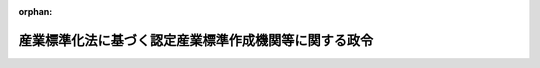.. _355CO0000000266_20190701_430CO0000000259:

:orphan:

======================================================
産業標準化法に基づく認定産業標準作成機関等に関する政令
======================================================

.. raw:: html
    
    
    <main id="contentsLaw" class="active">
    <div id="innerDocument" class="active">
    
    
    
    
    <div style="margin-bottom: 12px;">
    <div id="lawTitleNo" style="font-size: 1.067rem; font-weight: bold;" class="_shokanBoxParent">昭和五十五年政令第二百六十六号<div class="_shokanBox"></div>
    <div class="_inyoBox" id="_inyo_"></div>
    </div>
    <div id="lawTitle" style="margin-left: 3rem; font-size: 1.5rem; font-weight: bold; line-height: 1.25em;" class="_shokanBoxParent">
    <span data-xpath="">産業標準化法に基づく認定産業標準作成機関等に関する政令</span><div class="_shokanBox" id="_shokan_"><div class="_shokanBtnIcons"></div></div>
    <div class="_inyoBox" id="_inyo_"></div>
    </div>
    </div><section id="EnactStatement" class="active EnactStatement"><div class="_div_EnactStatement _shokanBoxParent" style="text-indent: 1em;">
    <span data-xpath="">内閣は、工業標準化法（昭和二十四年法律第百八十五号）第二十一条の二第五項（同法第二十五条第三項及び第二十五条の二第三項において準用する場合を含む。）、第二十五条の五第六項及び第七項（同法第二十五条の六第四項において準用する場合を含む。）並びに第二十五条の六第二項及び第三項の規定に基づき、この政令を制定する。</span><div class="_shokanBox" id="_shokan_"><div class="_shokanBtnIcons"></div></div>
    <div class="_inyoBox" id="_inyo_"></div>
    </div></section><section id="MainProvision" class="active MainProvision"><section id="" class="active Article"><div style="margin-left: 1em; font-weight: bold;" class="_div_ArticleCaption _shokanBoxParent">
    <span data-xpath="">（認定産業標準作成機関の認定の有効期間）</span><div class="_shokanBox" id="_shokan_"><div class="_shokanBtnIcons"></div></div>
    <div class="_inyoBox" id="_inyo_"></div>
    </div>
    <div style="margin-left: 1em; text-indent: -1em;" id="" class="_div_ArticleTitle _shokanBoxParent">
    <span style="font-weight: bold;">第一条</span>　<span data-xpath="">産業標準化法（昭和二十四年法律第百八十五号。以下「法」という。）第二十三条第一項の政令で定める期間は、三年とする。</span><div class="_shokanBox" id="_shokan_"><div class="_shokanBtnIcons"></div></div>
    <div class="_inyoBox" id="_inyo_"></div>
    </div></section><section id="" class="active Article"><div style="margin-left: 1em; font-weight: bold;" class="_div_ArticleCaption _shokanBoxParent">
    <span data-xpath="">（認証機関の登録の有効期間）</span><div class="_shokanBox" id="_shokan_"><div class="_shokanBtnIcons"></div></div>
    <div class="_inyoBox" id="_inyo_"></div>
    </div>
    <div style="margin-left: 1em; text-indent: -1em;" id="" class="_div_ArticleTitle _shokanBoxParent">
    <span style="font-weight: bold;">第二条</span>　<span data-xpath="">法第四十二条第一項の政令で定める期間は、四年とする。</span><div class="_shokanBox" id="_shokan_"><div class="_shokanBtnIcons"></div></div>
    <div class="_inyoBox" id="_inyo_"></div>
    </div></section><section id="" class="active Article"><div style="margin-left: 1em; font-weight: bold;" class="_div_ArticleCaption _shokanBoxParent">
    <span data-xpath="">（試験事業者の試験所の登録の有効期間）</span><div class="_shokanBox" id="_shokan_"><div class="_shokanBtnIcons"></div></div>
    <div class="_inyoBox" id="_inyo_"></div>
    </div>
    <div style="margin-left: 1em; text-indent: -1em;" id="" class="_div_ArticleTitle _shokanBoxParent">
    <span style="font-weight: bold;">第三条</span>　<span data-xpath="">法第五十九条第一項（法第六十六条第二項において準用する場合を含む。）の政令で定める期間は、四年とする。</span><div class="_shokanBox" id="_shokan_"><div class="_shokanBtnIcons"></div></div>
    <div class="_inyoBox" id="_inyo_"></div>
    </div></section><section id="" class="active Article"><div style="margin-left: 1em; font-weight: bold;" class="_div_ArticleCaption _shokanBoxParent">
    <span data-xpath="">（権限の委任）</span><div class="_shokanBox" id="_shokan_"><div class="_shokanBtnIcons"></div></div>
    <div class="_inyoBox" id="_inyo_"></div>
    </div>
    <div style="margin-left: 1em; text-indent: -1em;" id="" class="_div_ArticleTitle _shokanBoxParent">
    <span style="font-weight: bold;">第四条</span>　<span data-xpath="">法第三十条第一項及び第二項、第三十一条第一項、第三十二条第一項から第三項まで、第三十三条第一項、第三十七条第一項から第六項まで、第三十九条第二項（法第四十二条第二項において準用する場合を含む。）、第四十二条第一項、第四十三条第二項、第四十五条第三項、第四十六条、第四十七条第一項、第四十八条、第五十条、第五十一条、第五十二条並びに第五十四条第一項の規定に基づく経済産業大臣の権限であって、その認証を行う事務所が一の経済産業局の管轄区域内のみにある認証機関に関するものは、その事務所の所在地を管轄する経済産業局長が行うものとする。</span><span data-xpath="">ただし、法第五十条、第五十一条、第五十二条及び第五十四条第一項の規定による権限にあっては、経済産業大臣が自らその権限を行うことを妨げない。</span><div class="_shokanBox" id="_shokan_"><div class="_shokanBtnIcons"></div></div>
    <div class="_inyoBox" id="_inyo_"></div>
    </div>
    <div style="margin-left: 1em; text-indent: -1em;" class="_div_ParagraphSentence _shokanBoxParent">
    <span style="font-weight: bold;">２</span>　<span data-xpath="">法第三十五条第一項から第四項まで及び第三十六条の規定に基づく経済産業大臣の権限は、法第三十条第一項若しくは第二項、第三十一条第一項、第三十二条第一項から第三項まで又は第三十三条第一項の認証を受けた者の工場、事業場その他必要な場所（次項において「工場等」という。）の所在地を管轄する経済産業局長が行うものとする。</span><span data-xpath="">ただし、経済産業大臣が自らその権限を行うことを妨げない。</span><div class="_shokanBox" id="_shokan_"><div class="_shokanBtnIcons"></div></div>
    <div class="_inyoBox" id="_inyo_"></div>
    </div>
    <div style="margin-left: 1em; text-indent: -1em;" class="_div_ParagraphSentence _shokanBoxParent">
    <span style="font-weight: bold;">３</span>　<span data-xpath="">前項の規定により報告の求め又は立入検査を行った経済産業局長は、他の経済産業局の管轄区域に属する工場等に対して立入検査の必要を認めたときは、当該工場等に対し、立入検査を行うことができる。</span><div class="_shokanBox" id="_shokan_"><div class="_shokanBtnIcons"></div></div>
    <div class="_inyoBox" id="_inyo_"></div>
    </div></section></section><section id="" class="active SupplProvision"><div class="_div_SupplProvisionLabel SupplProvisionLabel _shokanBoxParent" style="margin-bottom: 10px; margin-left: 3em; font-weight: bold;">
    <span data-xpath="">附　則</span><div class="_shokanBox" id="_shokan_"><div class="_shokanBtnIcons"></div></div>
    <div class="_inyoBox" id="_inyo_"></div>
    </div>
    <section class="active Paragraph"><div style="text-indent: 1em;" class="_div_ParagraphSentence _shokanBoxParent">
    <span data-xpath="">この政令は、工業標準化法の一部を改正する法律（昭和五十五年法律第二十八号）の施行の日（昭和五十五年十月二十五日）から施行する。</span><div class="_shokanBox" id="_shokan_"><div class="_shokanBtnIcons"></div></div>
    <div class="_inyoBox" id="_inyo_"></div>
    </div></section></section><section id="" class="active SupplProvision"><div class="_div_SupplProvisionLabel SupplProvisionLabel _shokanBoxParent" style="margin-bottom: 10px; margin-left: 3em; font-weight: bold;">
    <span data-xpath="">附　則</span>　（平成七年一二月一五日政令第四一三号）　抄<div class="_shokanBox" id="_shokan_"><div class="_shokanBtnIcons"></div></div>
    <div class="_inyoBox" id="_inyo_"></div>
    </div>
    <section class="active Paragraph"><div id="" style="margin-left: 1em; font-weight: bold;" class="_div_ParagraphCaption _shokanBoxParent">
    <span data-xpath="">（施行期日）</span><div class="_shokanBox"></div>
    <div class="_inyoBox"></div>
    </div>
    <div style="margin-left: 1em; text-indent: -1em;" class="_div_ParagraphSentence _shokanBoxParent">
    <span style="font-weight: bold;">１</span>　<span data-xpath="">この政令は、平成八年一月一日から施行する。</span><div class="_shokanBox" id="_shokan_"><div class="_shokanBtnIcons"></div></div>
    <div class="_inyoBox" id="_inyo_"></div>
    </div></section></section><section id="" class="active SupplProvision"><div class="_div_SupplProvisionLabel SupplProvisionLabel _shokanBoxParent" style="margin-bottom: 10px; margin-left: 3em; font-weight: bold;">
    <span data-xpath="">附　則</span>　（平成九年九月一〇日政令第二八〇号）<div class="_shokanBox" id="_shokan_"><div class="_shokanBtnIcons"></div></div>
    <div class="_inyoBox" id="_inyo_"></div>
    </div>
    <section id="" class="active Article"><div style="margin-left: 1em; font-weight: bold;" class="_div_ArticleCaption _shokanBoxParent">
    <span data-xpath="">（施行期日）</span><div class="_shokanBox" id="_shokan_"><div class="_shokanBtnIcons"></div></div>
    <div class="_inyoBox" id="_inyo_"></div>
    </div>
    <div style="margin-left: 1em; text-indent: -1em;" id="" class="_div_ArticleTitle _shokanBoxParent">
    <span style="font-weight: bold;">第一条</span>　<span data-xpath="">この政令は、工業標準化法の一部を改正する法律（以下「改正法」という。）の施行の日（平成九年九月二十六日）から施行する。</span><div class="_shokanBox" id="_shokan_"><div class="_shokanBtnIcons"></div></div>
    <div class="_inyoBox" id="_inyo_"></div>
    </div></section><section id="" class="active Article"><div style="margin-left: 1em; font-weight: bold;" class="_div_ArticleCaption _shokanBoxParent">
    <span data-xpath="">（経過措置）</span><div class="_shokanBox" id="_shokan_"><div class="_shokanBtnIcons"></div></div>
    <div class="_inyoBox" id="_inyo_"></div>
    </div>
    <div style="margin-left: 1em; text-indent: -1em;" id="" class="_div_ArticleTitle _shokanBoxParent">
    <span style="font-weight: bold;">第二条</span>　<span data-xpath="">改正法の施行の日（以下「施行日」という。）前に工業標準化法に基づく認定検査機関及び承認検査機関に関する政令（以下「旧令」という。）第三条第一項又は第二項の規定によってされた届出であって施行日以後に行われる事務所の所在地の変更又は検査の業務の全部若しくは一部の休止若しくは廃止に係るものは、当該届出がされた日において、改正法による改正後の工業標準化法（以下「新法」という。）第四十五条又は第四十八条の規定によってされた届出とみなす。</span><div class="_shokanBox" id="_shokan_"><div class="_shokanBtnIcons"></div></div>
    <div class="_inyoBox" id="_inyo_"></div>
    </div>
    <div style="margin-left: 1em; text-indent: -1em;" class="_div_ParagraphSentence _shokanBoxParent">
    <span style="font-weight: bold;">２</span>　<span data-xpath="">施行日前に旧令第八条第一項において準用する旧令第三条第一項又は第二項の規定によってされた届出であって施行日以後に行われる事務所の所在地の変更又は検査の業務の全部若しくは一部の休止若しくは廃止に係るものは、当該届出がされた日において、新法第五十三条第二項において準用する新法第四十五条又は第四十八条の規定によってされた届出とみなす。</span><div class="_shokanBox" id="_shokan_"><div class="_shokanBtnIcons"></div></div>
    <div class="_inyoBox" id="_inyo_"></div>
    </div></section></section><section id="" class="active SupplProvision"><div class="_div_SupplProvisionLabel SupplProvisionLabel _shokanBoxParent" style="margin-bottom: 10px; margin-left: 3em; font-weight: bold;">
    <span data-xpath="">附　則</span>　（平成一二年六月七日政令第三一一号）　抄<div class="_shokanBox" id="_shokan_"><div class="_shokanBtnIcons"></div></div>
    <div class="_inyoBox" id="_inyo_"></div>
    </div>
    <section id="" class="active Article"><div style="margin-left: 1em; font-weight: bold;" class="_div_ArticleCaption _shokanBoxParent">
    <span data-xpath="">（施行期日）</span><div class="_shokanBox" id="_shokan_"><div class="_shokanBtnIcons"></div></div>
    <div class="_inyoBox" id="_inyo_"></div>
    </div>
    <div style="margin-left: 1em; text-indent: -1em;" id="" class="_div_ArticleTitle _shokanBoxParent">
    <span style="font-weight: bold;">第一条</span>　<span data-xpath="">この政令は、内閣法の一部を改正する法律（平成十一年法律第八十八号）の施行の日（平成十三年一月六日）から施行する。</span><div class="_shokanBox" id="_shokan_"><div class="_shokanBtnIcons"></div></div>
    <div class="_inyoBox" id="_inyo_"></div>
    </div></section></section><section id="" class="active SupplProvision"><div class="_div_SupplProvisionLabel SupplProvisionLabel _shokanBoxParent" style="margin-bottom: 10px; margin-left: 3em; font-weight: bold;">
    <span data-xpath="">附　則</span>　（平成一六年九月一五日政令第二七二号）　抄<div class="_shokanBox" id="_shokan_"><div class="_shokanBtnIcons"></div></div>
    <div class="_inyoBox" id="_inyo_"></div>
    </div>
    <section id="" class="active Article"><div style="margin-left: 1em; font-weight: bold;" class="_div_ArticleCaption _shokanBoxParent">
    <span data-xpath="">（施行期日）</span><div class="_shokanBox" id="_shokan_"><div class="_shokanBtnIcons"></div></div>
    <div class="_inyoBox" id="_inyo_"></div>
    </div>
    <div style="margin-left: 1em; text-indent: -1em;" id="" class="_div_ArticleTitle _shokanBoxParent">
    <span style="font-weight: bold;">第一条</span>　<span data-xpath="">この政令は、平成十六年十月一日から施行する。</span><div class="_shokanBox" id="_shokan_"><div class="_shokanBtnIcons"></div></div>
    <div class="_inyoBox" id="_inyo_"></div>
    </div></section></section><section id="" class="active SupplProvision"><div class="_div_SupplProvisionLabel SupplProvisionLabel _shokanBoxParent" style="margin-bottom: 10px; margin-left: 3em; font-weight: bold;">
    <span data-xpath="">附　則</span>　（平成一六年一二月二二日政令第四一一号）　抄<div class="_shokanBox" id="_shokan_"><div class="_shokanBtnIcons"></div></div>
    <div class="_inyoBox" id="_inyo_"></div>
    </div>
    <section id="" class="active Article"><div style="margin-left: 1em; font-weight: bold;" class="_div_ArticleCaption _shokanBoxParent">
    <span data-xpath="">（施行期日）</span><div class="_shokanBox" id="_shokan_"><div class="_shokanBtnIcons"></div></div>
    <div class="_inyoBox" id="_inyo_"></div>
    </div>
    <div style="margin-left: 1em; text-indent: -1em;" id="" class="_div_ArticleTitle _shokanBoxParent">
    <span style="font-weight: bold;">第一条</span>　<span data-xpath="">この政令は、平成十七年十月一日から施行する。</span><div class="_shokanBox" id="_shokan_"><div class="_shokanBtnIcons"></div></div>
    <div class="_inyoBox" id="_inyo_"></div>
    </div></section><section id="" class="active Article"><div style="margin-left: 1em; font-weight: bold;" class="_div_ArticleCaption _shokanBoxParent">
    <span data-xpath="">（工業標準化法に基づく認定機関等に関する政令の一部改正に伴う経過措置）</span><div class="_shokanBox" id="_shokan_"><div class="_shokanBtnIcons"></div></div>
    <div class="_inyoBox" id="_inyo_"></div>
    </div>
    <div style="margin-left: 1em; text-indent: -1em;" id="" class="_div_ArticleTitle _shokanBoxParent">
    <span style="font-weight: bold;">第三条</span>　<span data-xpath="">改正法の施行前に旧法第十九条第一項、第二十五条第一項又は第二十五条の二第一項若しくは第二項の指定を受けた者で、改正法の施行後に改正法附則第九条の規定に基づきなお従前の例により認定の業務を行うものの指定の有効期間については、第二条の規定による改正前の工業標準化法に基づく認定機関等に関する政令（以下「旧認定機関等政令」という。）第二条の規定は、なおその効力を有する。</span><div class="_shokanBox" id="_shokan_"><div class="_shokanBtnIcons"></div></div>
    <div class="_inyoBox" id="_inyo_"></div>
    </div>
    <div style="margin-left: 1em; text-indent: -1em;" class="_div_ParagraphSentence _shokanBoxParent">
    <span style="font-weight: bold;">２</span>　<span data-xpath="">改正法の施行前に旧法第二十五条の二第一項又は第二項の承認を受けた者で、改正法の施行後に改正法附則第九条第二項の規定に基づきなお従前の例により認定の業務を行うものの承認の有効期間については、旧認定機関等政令第二条の規定は、なおその効力を有する。</span><div class="_shokanBox" id="_shokan_"><div class="_shokanBtnIcons"></div></div>
    <div class="_inyoBox" id="_inyo_"></div>
    </div>
    <div style="margin-left: 1em; text-indent: -1em;" class="_div_ParagraphSentence _shokanBoxParent">
    <span style="font-weight: bold;">３</span>　<span data-xpath="">改正法附則第十条第二項の規定によりなおその効力を有するものとされる旧法第四十条第一項第九号の検査に要する費用については、旧認定機関等政令第三条の規定は、なおその効力を有する。</span><span data-xpath="">この場合において、同条中「工業標準化法に基づく表示認定申請手数料の額等を定める政令」とあるのは「工業標準化法に基づく表示認定申請手数料の額等を定める政令等の一部を改正する政令（平成十六年政令第四百十一号）第一条の規定による改正前の工業標準化法に基づく表示認定申請手数料の額等を定める政令」と、「読み替える」とあるのは「、同条第二項中「第二条後段」とあるのは「工業標準化法に基づく表示認定申請手数料の額等を定める政令等の一部を改正する政令（平成十六年政令第四百十一号）第一条の規定による改正前の工業標準化法に基づく表示認定申請手数料の額等を定める政令第二条後段」と、「準用する」とあるのは「準用する。この場合において、同条後段中「六級」とあるのは、「四級」と読み替えるものとする」と読み替える」とする。</span><div class="_shokanBox" id="_shokan_"><div class="_shokanBtnIcons"></div></div>
    <div class="_inyoBox" id="_inyo_"></div>
    </div>
    <div style="margin-left: 1em; text-indent: -1em;" class="_div_ParagraphSentence _shokanBoxParent">
    <span style="font-weight: bold;">４</span>　<span data-xpath="">改正法の施行前に旧法第二十一条の二第一項（旧法第二十五条第三項において準用する場合を含む。）の指定を受けた者（改正法の施行後に改正法附則第十一条第一項の規定に基づきなお従前の例により指定を受けた者を含む。）で、改正法の施行後に改正法附則第四条第三項の規定によりなおその効力を有するものとされる旧法第二十一条の二第一項又は改正法附則第五条第三項の規定によりなおその効力を有するものとされる旧法第二十五条第三項において準用する旧法第二十一条の二第一項の検査の業務を行うものの検査に係る手数料の額の認可及び指定の有効期間については、旧認定機関等政令第四条及び第五条の規定は、なおその効力を有する。</span><div class="_shokanBox" id="_shokan_"><div class="_shokanBtnIcons"></div></div>
    <div class="_inyoBox" id="_inyo_"></div>
    </div>
    <div style="margin-left: 1em; text-indent: -1em;" class="_div_ParagraphSentence _shokanBoxParent">
    <span style="font-weight: bold;">５</span>　<span data-xpath="">改正法の施行前に旧法第二十五条の二第四項により読み替えて同条第三項において準用する旧法第二十一条の二第一項（旧法第二十五条第三項において準用する場合を含む。以下同じ。）の指定を受けた者（改正法の施行後に改正法附則第十一条第二項の規定に基づきなお従前の例により指定を受けた者を含む。）で、改正法の施行後に改正法附則第六条第三項の規定によりなおその効力を有するものとされる旧法第二十五条の二第四項により読み替えて同条第三項において準用する旧法第二十一条の二第一項の検査の業務を行うものの検査に係る手数料の額の認可及び指定の有効期間については、旧認定機関等政令第四条及び第五条の規定は、なおその効力を有する。</span><div class="_shokanBox" id="_shokan_"><div class="_shokanBtnIcons"></div></div>
    <div class="_inyoBox" id="_inyo_"></div>
    </div>
    <div style="margin-left: 1em; text-indent: -1em;" class="_div_ParagraphSentence _shokanBoxParent">
    <span style="font-weight: bold;">６</span>　<span data-xpath="">改正法の施行前に旧法第五十三条第一項の承認を受けた者（改正法の施行後に改正法附則第十二条第一項の規定によりなおその効力を有するものとされる旧法第五十三条第一項の承認を受けた者を含む。）で、改正法の施行後に改正法附則第六条第三項の規定によりなおその効力を有するものとされる旧法第二十五条の二第四項により読み替えて同条第三項において準用する旧法第二十一条の二第一項の検査を行うものの検査に係る手数料の額の認可及び承認の有効期間については、旧認定機関等政令第四条及び第五条の規定は、なおその効力を有する。</span><div class="_shokanBox" id="_shokan_"><div class="_shokanBtnIcons"></div></div>
    <div class="_inyoBox" id="_inyo_"></div>
    </div>
    <div style="margin-left: 1em; text-indent: -1em;" class="_div_ParagraphSentence _shokanBoxParent">
    <span style="font-weight: bold;">７</span>　<span data-xpath="">改正法附則第十二条第二項の規定によりなおその効力を有するものとされる旧法第五十四条第一項第八号の検査に要する費用については、旧認定機関等政令第六条の規定は、なおその効力を有する。</span><span data-xpath="">この場合において、同条中「工業標準化法に基づく表示認定申請手数料の額等を定める政令」とあるのは「工業標準化法に基づく表示認定申請手数料の額等を定める政令等の一部を改正する政令（平成十六年政令第四百十一号）第一条の規定による改正前の工業標準化法に基づく表示認定申請手数料の額等を定める政令」と、「読み替える」とあるのは「、同条第二項中「第二条後段」とあるのは「工業標準化法に基づく表示認定申請手数料の額等を定める政令等の一部を改正する政令（平成十六年政令第四百十一号）第一条の規定による改正前の工業標準化法に基づく表示認定申請手数料の額等を定める政令第二条後段」と、「準用する」とあるのは「準用する。この場合において、同条後段中「六級」とあるのは、「四級」と読み替えるものとする」と読み替える」とする。</span><div class="_shokanBox" id="_shokan_"><div class="_shokanBtnIcons"></div></div>
    <div class="_inyoBox" id="_inyo_"></div>
    </div></section></section><section id="" class="active SupplProvision"><div class="_div_SupplProvisionLabel SupplProvisionLabel _shokanBoxParent" style="margin-bottom: 10px; margin-left: 3em; font-weight: bold;">
    <span data-xpath="">附　則</span>　（平成一八年二月一日政令第一四号）　抄<div class="_shokanBox" id="_shokan_"><div class="_shokanBtnIcons"></div></div>
    <div class="_inyoBox" id="_inyo_"></div>
    </div>
    <section id="" class="active Article"><div style="margin-left: 1em; font-weight: bold;" class="_div_ArticleCaption _shokanBoxParent">
    <span data-xpath="">（施行期日）</span><div class="_shokanBox" id="_shokan_"><div class="_shokanBtnIcons"></div></div>
    <div class="_inyoBox" id="_inyo_"></div>
    </div>
    <div style="margin-left: 1em; text-indent: -1em;" id="" class="_div_ArticleTitle _shokanBoxParent">
    <span style="font-weight: bold;">第一条</span>　<span data-xpath="">この政令は、平成十八年四月一日から施行する。</span><div class="_shokanBox" id="_shokan_"><div class="_shokanBtnIcons"></div></div>
    <div class="_inyoBox" id="_inyo_"></div>
    </div></section></section><section id="" class="active SupplProvision"><div class="_div_SupplProvisionLabel SupplProvisionLabel _shokanBoxParent" style="margin-bottom: 10px; margin-left: 3em; font-weight: bold;">
    <span data-xpath="">附　則</span>　（平成三〇年九月一二日政令第二五九号）<div class="_shokanBox" id="_shokan_"><div class="_shokanBtnIcons"></div></div>
    <div class="_inyoBox" id="_inyo_"></div>
    </div>
    <section class="active Paragraph"><div style="text-indent: 1em;" class="_div_ParagraphSentence _shokanBoxParent">
    <span data-xpath="">この政令は、不正競争防止法等の一部を改正する法律の施行の日（平成三十一年七月一日）から施行する。</span><div class="_shokanBox" id="_shokan_"><div class="_shokanBtnIcons"></div></div>
    <div class="_inyoBox" id="_inyo_"></div>
    </div></section></section>
    
    
    
    
    
    </div>
    </main>
    
    
